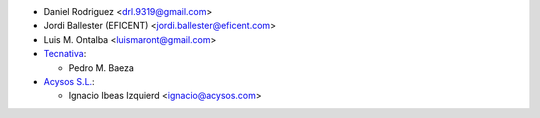 * Daniel Rodriguez <drl.9319@gmail.com>
* Jordi Ballester (EFICENT) <jordi.ballester@eficent.com>
* Luis M. Ontalba <luismaront@gmail.com>
* `Tecnativa <https://www.tecnativa.com/>`_:

  * Pedro M. Baeza

* `Acysos S.L. <https://www.acysos.com/>`_:

  * Ignacio Ibeas Izquierd <ignacio@acysos.com>
